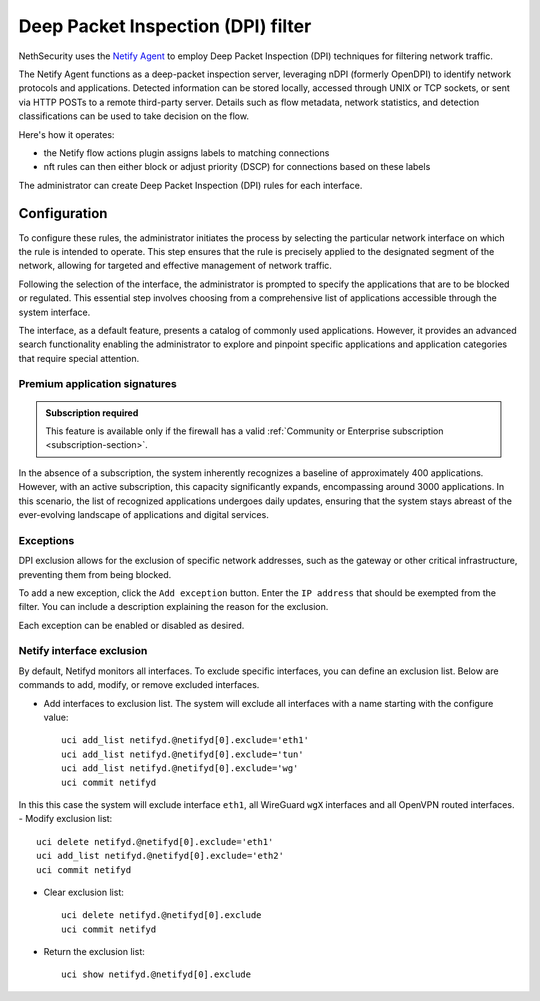 .. _dpi_filter-section:

===================================
Deep Packet Inspection (DPI) filter
===================================

NethSecurity uses the `Netify Agent <https://www.netify.ai/resources>`_ to employ Deep Packet Inspection (DPI) techniques for filtering network traffic.

The Netify Agent functions as a deep-packet inspection server, leveraging nDPI (formerly OpenDPI) to identify network protocols and applications. 
Detected information can be stored locally, accessed through UNIX or TCP sockets, or sent via HTTP POSTs to a remote third-party server.
Details such as flow metadata, network statistics, and detection classifications can be used to take decision on the flow.

Here's how it operates:

- the Netify flow actions plugin assigns labels to matching connections
- nft rules can then either block or adjust priority (DSCP) for connections based on these labels

The administrator can create Deep Packet Inspection (DPI) rules for each interface.

Configuration
=============

To configure these rules, the administrator initiates the process by selecting the particular network interface on which the rule is intended to operate.
This step ensures that the rule is precisely applied to the designated segment of the network, allowing for targeted and effective management of network traffic.

Following the selection of the interface, the administrator is prompted to specify the applications that are to be blocked or regulated.
This essential step involves choosing from a comprehensive list of applications accessible through the system interface.

The interface, as a default feature, presents a catalog of commonly used applications. However, it provides an advanced search functionality enabling the
administrator to explore and pinpoint specific applications and application categories that require special attention.

Premium application signatures
-------------------------------

.. admonition:: Subscription required

   This feature is available only if the firewall has a valid :ref:`Community or Enterprise subscription <subscription-section>`.


In the absence of a subscription, the system inherently recognizes a baseline of approximately 400 applications.
However, with an active subscription, this capacity significantly expands, encompassing around 3000 applications. In this scenario,
the list of recognized applications undergoes daily updates, ensuring that the system stays abreast of the ever-evolving landscape of applications and digital services.

Exceptions
----------

DPI exclusion allows for the exclusion of specific network addresses, such as the gateway or other critical infrastructure, preventing them from being blocked.

To add a new exception, click the ``Add exception`` button.
Enter the ``IP address`` that should be exempted from the filter.
You can include a description explaining the reason for the exclusion.

Each exception can be enabled or disabled as desired.

Netify interface exclusion
--------------------------

By default, Netifyd monitors all interfaces. To exclude specific interfaces, you can define an exclusion list. Below are commands to add, modify, or remove excluded interfaces.

- Add interfaces to exclusion list. The system will exclude all interfaces with a name starting with the configure value: ::

      uci add_list netifyd.@netifyd[0].exclude='eth1'
      uci add_list netifyd.@netifyd[0].exclude='tun'
      uci add_list netifyd.@netifyd[0].exclude='wg'
      uci commit netifyd
In this this case the system will exclude interface ``eth1``, all WireGuard ``wgX`` interfaces and all OpenVPN routed interfaces.
- Modify exclusion list: ::

      uci delete netifyd.@netifyd[0].exclude='eth1'
      uci add_list netifyd.@netifyd[0].exclude='eth2'
      uci commit netifyd

- Clear exclusion list: ::

      uci delete netifyd.@netifyd[0].exclude
      uci commit netifyd

- Return the exclusion list: ::

      uci show netifyd.@netifyd[0].exclude

